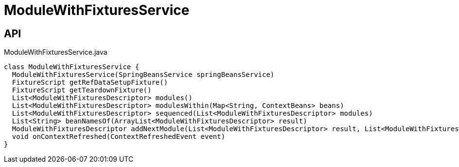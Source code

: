 = ModuleWithFixturesService
:Notice: Licensed to the Apache Software Foundation (ASF) under one or more contributor license agreements. See the NOTICE file distributed with this work for additional information regarding copyright ownership. The ASF licenses this file to you under the Apache License, Version 2.0 (the "License"); you may not use this file except in compliance with the License. You may obtain a copy of the License at. http://www.apache.org/licenses/LICENSE-2.0 . Unless required by applicable law or agreed to in writing, software distributed under the License is distributed on an "AS IS" BASIS, WITHOUT WARRANTIES OR  CONDITIONS OF ANY KIND, either express or implied. See the License for the specific language governing permissions and limitations under the License.

== API

[source,java]
.ModuleWithFixturesService.java
----
class ModuleWithFixturesService {
  ModuleWithFixturesService(SpringBeansService springBeansService)
  FixtureScript getRefDataSetupFixture()
  FixtureScript getTeardownFixture()
  List<ModuleWithFixturesDescriptor> modules()
  List<ModuleWithFixturesDescriptor> modulesWithin(Map<String, ContextBeans> beans)
  List<ModuleWithFixturesDescriptor> sequenced(List<ModuleWithFixturesDescriptor> modules)
  List<String> beanNamesOf(ArrayList<ModuleWithFixturesDescriptor> result)
  ModuleWithFixturesDescriptor addNextModule(List<ModuleWithFixturesDescriptor> result, List<ModuleWithFixturesDescriptor> remaining, LinkedHashMap<String, ModuleWithFixturesDescriptor> moduleByName)
  void onContextRefreshed(ContextRefreshedEvent event)
}
----

